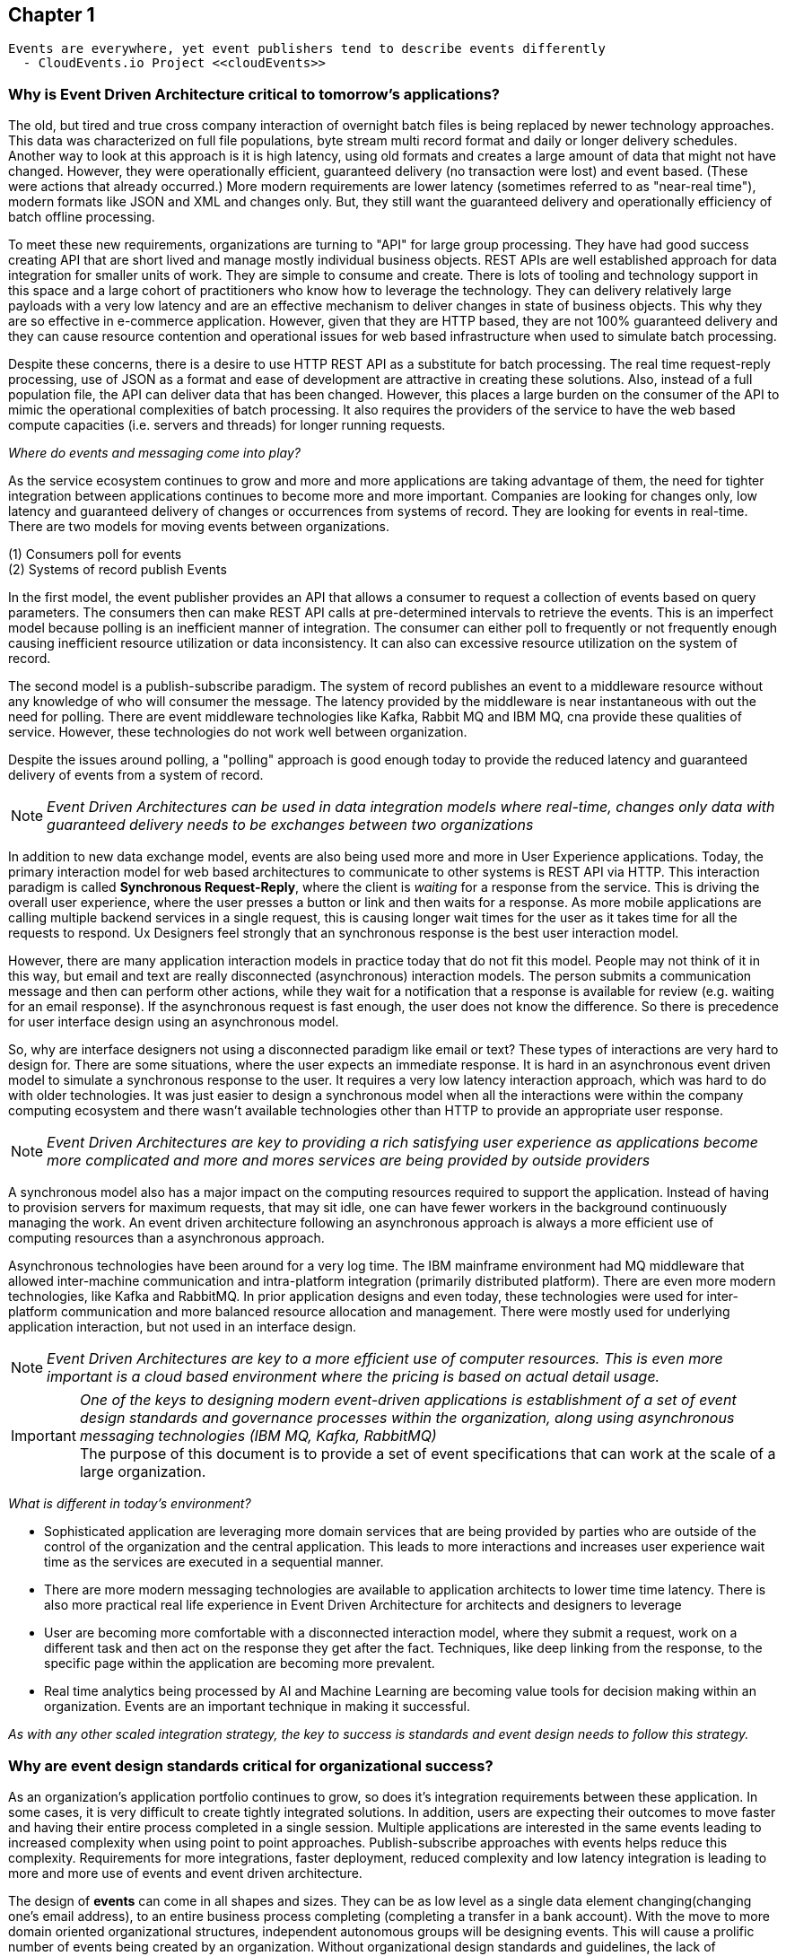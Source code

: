 // Cloud Event Project Notes
// A specification for describing event data in a common way 
//
// Why Cloud Events?
// 
// //Events are everywhere, yet event publishers tend to describe events differently.
//
// Value Proposition
// 
// This section describes some of the use-cases that explain the value of CloudEvents.
// 
// Normalizing Events Across Services & Platforms
// Facilitating Integrations Across Services & Platforms
// Increasing Portability of Functions-as-a-Service
// Improving Development & Testing of Event-Driven/Serverless Architectures
// Event Data Evolution
// Normalizing Webhooks
// Policy Enforcement
// Event Tracing
// IoT
// Event Correlation

== Chapter 1 ==

[lead,indent=5]
 Events are everywhere, yet event publishers tend to describe events differently 
   - CloudEvents.io Project <<cloudEvents>>

=== Why is Event Driven Architecture critical to tomorrow's applications? ===
// Talk about API polling and the need to change over polling or under polling
// State transitions - Time based or data-centric (data triggers)



The old, but tired and true cross company interaction of overnight batch files is being replaced by newer technology approaches.
This data was characterized on full file populations, byte stream multi record format and daily or longer delivery schedules.
Another way to look at this approach is it is high latency, using old formats and creates a large amount of data that might not have changed.
However, they were operationally efficient, guaranteed delivery (no transaction  were lost) and event based.
(These were actions that already occurred.) More modern requirements are lower latency (sometimes referred to as "near-real time"), modern formats like JSON and XML and changes only. 
But, they still want the guaranteed delivery and operationally efficiency of batch offline processing.

To meet these new requirements, organizations are turning to "API" for large group processing.
They have had good success creating API that are short lived and manage mostly  individual business objects.
REST APIs are well established approach for data integration for smaller units of work. 
They are simple to consume and create.
There is lots of tooling and technology support in this space and a large cohort of practitioners who know how to leverage the technology.
They can delivery relatively large payloads with a very low latency and are an effective mechanism to deliver changes in state of business objects.
This why they are so effective in e-commerce application.
However, given that they are HTTP based, they are not 100% guaranteed delivery and they can cause resource contention and operational issues for web based infrastructure when used to simulate batch processing.

Despite these concerns, there is a desire to use HTTP REST API as a substitute for batch processing. 
The real time request-reply processing, use of JSON as a format  and ease of development are attractive in creating these solutions.
Also, instead of a full population file, the API can deliver data that has been changed.
However, this places a large burden on the consumer of the API to mimic the operational complexities of batch processing.
It also requires the providers of the service to have the web based compute capacities (i.e. servers and threads) for longer running requests.

_Where do events and messaging come into play?_

As the service ecosystem continues to grow and more and more applications are taking advantage of them, the need for tighter integration between applications continues to become more and more important.
Companies are looking for changes only, low latency and guaranteed delivery of changes or occurrences from systems of record.
They are looking for events in real-time.
There are two models for moving events between organizations. 

(1) Consumers poll for events +
(2) Systems of record publish Events

In the first model, the event publisher provides an API that allows a consumer to request a collection of events based on query parameters.
The consumers then can make REST API calls at pre-determined intervals to retrieve the events.
This is an imperfect model because polling is an inefficient manner of integration.
The consumer can either poll to frequently or not frequently enough causing inefficient resource utilization or data inconsistency.
It can also can excessive resource utilization on the system of record.

The second model is a publish-subscribe paradigm.
The system of record publishes an event to a  middleware resource without any knowledge of who will consumer the message.
The latency provided by the middleware is near instantaneous with out the need for polling.
There are event middleware technologies like Kafka, Rabbit MQ and IBM MQ, cna provide these qualities of service.
However, these technologies do not work well between organization.

Despite the issues around polling, a "polling" approach is good enough today to provide the reduced latency and guaranteed delivery of events from a system of record.

====
[NOTE]
_Event Driven Architectures can be used in data integration models where real-time, changes only data with guaranteed delivery needs to be exchanges between two organizations_
====

In addition to new data exchange model, events are also being used more and more in User Experience applications.
Today, the primary interaction model for web based architectures to communicate to other systems is REST API via HTTP.
This interaction paradigm  is called *Synchronous Request-Reply*, where the client is _waiting_ for a response from the service.
This is driving the overall user experience, where the user presses a button or link and then waits for a response. 
As more mobile applications are calling multiple backend services in a single request, this is causing longer wait times for the user as it takes time for all the requests to respond.
Ux Designers feel strongly that an synchronous response is the best user interaction model.

However, there are many application interaction models in practice today that do not fit this model. 
People may not think of it in this way, but email and text are really disconnected (asynchronous) interaction models. 
The person submits a communication message and then can perform other actions, while they wait for a notification that a response is available for review (e.g. waiting for an email response).
If the asynchronous request is fast enough, the user does not know the difference. 
So there is precedence for user interface design using an asynchronous model. 


So, why are interface designers not using a disconnected paradigm like email or text? 
These types of interactions are very hard to design for. 
There are some situations, where the user expects an immediate response. 
It is hard in an asynchronous event driven model to simulate a synchronous response to the user.
It requires a very low latency interaction approach, which was hard to do with older technologies. 
It was just easier to design a synchronous model when all the interactions were within the company computing ecosystem and there wasn't available technologies other than HTTP to provide an appropriate user response.

====
[NOTE]
_Event Driven Architectures are key to providing a rich satisfying user experience as applications become more complicated and more and mores services are being provided by outside providers_ 
====

A synchronous model also has a major impact on the computing resources required to support the application.
Instead of having to provision servers for maximum requests, that may sit idle, one can have fewer workers in the background continuously managing the work. An event driven architecture following an asynchronous approach is always a more efficient use of computing resources than a asynchronous approach.


Asynchronous technologies have been around for a very log time. 
The IBM mainframe environment had MQ middleware that allowed inter-machine communication and intra-platform integration (primarily distributed platform). 
There are even more modern technologies, like Kafka and RabbitMQ. 
In prior application designs and even today, these technologies were used for inter-platform communication and more balanced resource allocation and management. 
There were mostly used for underlying application interaction, but not used in an interface design. 

====
[NOTE]
_Event Driven Architectures are key to a more efficient use of computer resources.
This is even more important is a cloud based environment where the pricing is based on actual detail usage._
====

====
[IMPORTANT]
_One of the keys to designing modern event-driven applications is establishment of a set of event design standards and governance processes within the organization, along using asynchronous messaging technologies (IBM MQ, Kafka, RabbitMQ)_ +
The purpose of this document is to provide a set of event specifications that can work at the scale of a large organization.
====

_What is different in today's environment?_

* Sophisticated application are leveraging more domain services that are being provided by parties who are outside of the control of the organization and the central application. 
This leads to more interactions and increases user experience wait time as the services are executed in a sequential manner.

* There are more modern messaging technologies are available to application architects to lower time time latency. 
There is also more practical real life experience in Event Driven Architecture for architects and designers to leverage

* User are becoming more comfortable with a disconnected interaction model, where they submit a request, work on a different task and then act on the response they get after the fact. Techniques, like deep linking from the response, to the specific page within the application are becoming more prevalent. 

* Real time analytics being processed by AI and Machine Learning are becoming value tools for decision making within an organization. Events are an important technique in making it successful.

_As with any other scaled integration strategy, the key to success is standards and event design needs to follow this strategy._

=== Why are event design standards critical for organizational success? ===

As an organization's application portfolio continues to grow, so does it's integration requirements between these application.
In some cases, it is very difficult to create tightly integrated solutions.
In addition, users are expecting their outcomes to move faster and having their entire process completed in a single session. 
Multiple applications are interested in the same events leading to increased complexity when using point to point approaches. Publish-subscribe approaches with events helps reduce this complexity.
Requirements for more integrations, faster deployment, reduced complexity and low latency integration is leading to more and more use of events and event driven architecture.

The design of *events* can come in all shapes and sizes. 
They can be as low level as a single data element changing(changing one's email address), to an entire business process completing (completing a transfer in a bank account).
With the move to more domain oriented organizational structures, independent autonomous groups will be designing events.
This will cause a prolific number of events being created by an organization. 
Without organizational design standards and guidelines, the lack of consistency will lead to chaos losing all the benefits of an Event Driven Architecture.
Having multiple independent team developing their own event standards will lead to more integration code for mapping models and fields between applications, which lead to more cost, longer delivery times, more brittle code and more long-term technical debt.
This may lead to additional processing cost, which might affect performance and require additional server purchases. 
This might be more acute in a cloud centric environment.

Event design standards are critical to the success of an Event Driven Architecture as the strategy is scaled up within the organization.
It isn't enough to commit to using events as a key integration strategy, the organization needs standards and the governance to enforce the standards in the design of events. 
To support friction-less and over-reaching governance, the organization needs comprehensive design guidelines to support the event designers and give rubrics to the governance groups on how to judge the quality of the design.

Having common event standards are key to creating programming language libraries and tooling. The creation of these artifacts will lead to faster development times, increased quality and improve interoperability across application platforms.

=== Why do standards and governance matter? ===

*Interoperability* 

.How do standards and governance support interoperability and tooling?

First, definitions.

[horizontal]
*message specifications* :: The message specifications are designed to provide a level of design consistency and quality in the design of messages within the organization.
The focus here is too provide a starting point and guidance for design as organizations embark on Event Driven Architecture.
The goal of the specification is to provide a glossary of terms, suggested structure and organization of the message and a preliminary list of fields names and field data types. 
Although the specifications suggests a JSON formats, the fields can be expressed in other formats (e.g. XML). 
This specification does not address the available protocols and language SDK.


*message governance* :: Message governance is the enforcement of the specifications. Specifications without governance will negate the benefits of the specifications. 
The goal of governance is to insure quality message design, making sure the message meets the domain objectives.
It also intended to insure that the message follows the specification.
This insures message interoperability.
Message governance is not intended to be a heavy handed process.

In order for messages to be interoperable, all application need to follow these specification. 
This will hopefully avoid any semantic mapping, where the same business object are modeled differently. 
It should also avoid any field mapping withing the application.
This should lead to simpler code and even less code.
Standardization also leads to the creation of tooling, which should increase productivity, quality and development time. 
Tooling can leverage the knowledge already baked into the specification.

In general, standards and tooling, should make the development of code and application interoperability less complex, less brittle, less costly, more agile with higher quality.
This should enable speed to market and lower cost of ownership in the long term.



